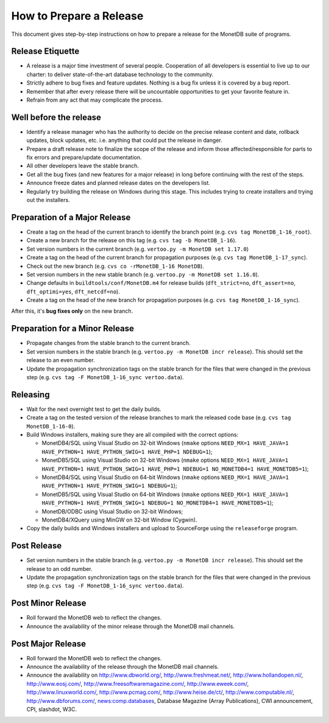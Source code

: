 How to Prepare a Release
========================

.. This document is written in reStructuredText (see
   http://docutils.sourceforge.net/ for more information).
   Use ``rst2html.py`` to convert this file to HTML.

This document gives step-by-step instructions on how to prepare a
release for the MonetDB suite of programs.

Release Etiquette
-----------------

- A release is a major time investment of several people.  Cooperation
  of all developers is essential to live up to our charter: to deliver
  state-of-the-art database technology to the community.
- Strictly adhere to bug fixes and feature updates.  Nothing
  is a bug fix unless it is covered by a bug report.
- Remember that after every release there will be uncountable
  opportunities to get your favorite feature in.
- Refrain from any act that may complicate the process.

Well before the release
-----------------------

- Identify a release manager who has the authority to decide on the
  precise release content and date, rollback updates, block updates,
  etc.  i.e. anything that could put the release in danger.
- Prepare a draft release note to finalize the scope of the release
  and inform those affected/responsible for parts to fix errors and
  prepare/update documentation.
- All other developers leave the stable branch.
- Get all the bug fixes (and new features for a major release) in long
  before continuing with the rest of the steps.
- Announce freeze dates and planned release dates on the developers
  list.
- Regularly try building the release on Windows during this stage.
  This includes trying to create installers and trying out the
  installers.

Preparation of a Major Release
------------------------------

- Create a tag on the head of the current branch to identify the
  branch point (e.g. ``cvs tag MonetDB_1-16_root``).
- Create a new branch for the release on this tag (e.g. ``cvs tag -b
  MonetDB_1-16``).
- Set version numbers in the current branch (e.g. ``vertoo.py -m
  MonetDB set 1.17.0``)
- Create a tag on the head of the current branch for propagation
  purposes (e.g. ``cvs tag MonetDB_1-17_sync``).
- Check out the new branch (e.g. ``cvs co -rMonetDB_1-16 MonetDB``).
- Set version numbers in the new stable branch (e.g. ``vertoo.py -m
  MonetDB set 1.16.0``).
- Change defaults in ``buildtools/conf/MonetDB.m4`` for release builds
  (``dft_strict=no``, ``dft_assert=no``, ``dft_optimi=yes``,
  ``dft_netcdf=no``).
- Create a tag on the head of the new branch for propagation purposes
  (e.g. ``cvs tag MonetDB_1-16_sync``).

After this, it's **bug fixes only** on the new branch.

Preparation for a Minor Release
-------------------------------

- Propagate changes from the stable branch to the current branch.
- Set version numbers in the stable branch (e.g. ``vertoo.py -m
  MonetDB incr release``).  This should set the release to an even
  number.
- Update the propagation synchronization tags on the stable branch for
  the files that were changed in the previous step (e.g. ``cvs tag -F
  MonetDB_1-16_sync vertoo.data``).

Releasing
---------

- Wait for the next overnight test to get the daily builds.
- Create a tag on the tested version of the release branches to mark the
  released code base (e.g. ``cvs tag MonetDB_1-16-0``).
- Build Windows installers, making sure they are all compiled with the
  correct options:

  + MonetDB4/SQL using Visual Studio on 32-bit Windows (``nmake``
    options ``NEED_MX=1 HAVE_JAVA=1 HAVE_PYTHON=1 HAVE_PYTHON_SWIG=1
    HAVE_PHP=1 NDEBUG=1``);
  + MonetDB5/SQL using Visual Studio on 32-bit Windows (``nmake``
    options ``NEED_MX=1 HAVE_JAVA=1 HAVE_PYTHON=1 HAVE_PYTHON_SWIG=1
    HAVE_PHP=1 NDEBUG=1 NO_MONETDB4=1 HAVE_MONETDB5=1``);
  + MonetDB4/SQL using Visual Studio on 64-bit Windows (``nmake``
    options ``NEED_MX=1 HAVE_JAVA=1 HAVE_PYTHON=1 HAVE_PYTHON_SWIG=1
    NDEBUG=1``);
  + MonetDB5/SQL using Visual Studio on 64-bit Windows (``nmake``
    options ``NEED_MX=1 HAVE_JAVA=1 HAVE_PYTHON=1 HAVE_PYTHON_SWIG=1
    NDEBUG=1 NO_MONETDB4=1 HAVE_MONETDB5=1``);
  + MonetDB/ODBC using Visual Studio on 32-bit Windows;
  + MonetDB4/XQuery using MinGW on 32-bit Window (Cygwin).

- Copy the daily builds and Windows installers and upload to
  SourceForge using the ``releaseforge`` program.

Post Release
------------

- Set version numbers in the stable branch (e.g. ``vertoo.py -m
  MonetDB incr release``).  This should set the release to an odd
  number.
- Update the propagation synchronization tags on the stable branch for
  the files that were changed in the previous step (e.g. ``cvs tag -F
  MonetDB_1-16_sync vertoo.data``).


Post Minor Release
------------------

- Roll forward the MonetDB web to reflect the changes.
- Announce the availability of the minor release through the MonetDB
  mail channels.

Post Major Release
------------------

- Roll forward the MonetDB web to reflect the changes.
- Announce the availability of the release through the MonetDB mail
  channels.
- Announce the availability on http://www.dbworld.org/,
  http://www.freshmeat.net/, http://www.hollandopen.nl/,
  http://www.eosj.com/, http://www.freesoftwaremagazine.com/,
  http://www.eweek.com/, http://www.linuxworld.com/,
  http://www.pcmag.com/, http://www.heise.de/ct/,
  http://www.computable.nl/, http://www.dbforums.com/,
  news:comp.databases, Database Magazine (Array Publications), CWI
  announcement, CPI, slashdot, W3C.
